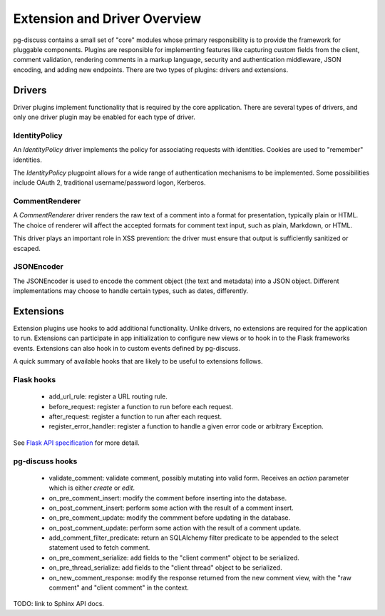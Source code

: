 =============================
Extension and Driver Overview
=============================

pg-discuss contains a small set of "core" modules whose primary responsibility
is to provide the framework for pluggable components. Plugins are responsible
for implementing features like capturing custom fields from the client, comment
validation, rendering comments in a markup language, security and
authentication middleware, JSON encoding, and adding new endpoints. There are
two types of plugins: drivers and extensions.

Drivers
=======

Driver plugins implement functionality that is required by the core
application. There are several types of drivers, and only one driver plugin may
be enabled for each type of driver.

IdentityPolicy
--------------

An `IdentityPolicy` driver implements the policy for associating requests with
identities. Cookies are used to "remember" identities.

The `IdentityPolicy` plugpoint allows for a wide range of authentication
mechanisms to be implemented. Some possibilities include OAuth 2, traditional
username/password logon, Kerberos.

CommentRenderer
---------------

A `CommentRenderer` driver renders the raw text of a comment into a format
for presentation, typically plain or HTML. The choice of renderer will affect
the accepted formats for comment text input, such as plain, Markdown, or HTML.

This driver plays an important role in XSS prevention: the driver must ensure
that output is sufficiently sanitized or escaped.

JSONEncoder
-----------

The JSONEncoder is used to encode the comment object (the text and metadata)
into a JSON object. Different implementations may choose to handle certain
types, such as dates, differently.

Extensions
==========

Extension plugins use hooks to add additional functionality. Unlike drivers,
no extensions are required for the application to run. Extensions can
participate in app initialization to configure new views or to hook in to
the Flask frameworks events. Extensions can also hook in to custom events
defined by pg-discuss.

A quick summary of available hooks that are likely to be useful to extensions
follows.

Flask hooks
-----------

 - add_url_rule: register a URL routing rule.
 - before_request: register a function to run before each request.
 - after_request: register a function to run after each request.
 - register_error_handler: register a function to handle a given error code or
   arbitrary Exception.

See `Flask API specification`_ for more detail.

.. _Flask API specification: http://flask.pocoo.org/docs/0.10/api/

pg-discuss hooks
----------------

 - validate_comment: validate comment, possibly mutating into valid form.
   Receives an `action` parameter which is either `create` or `edit`.
 - on_pre_comment_insert: modify the comment before inserting into the
   database.
 - on_post_comment_insert: perform some action with the result of a comment
   insert.
 - on_pre_comment_update: modify the commment before updating in the database.
 - on_post_comment_update: perform some action with the result of a comment
   update.
 - add_comment_filter_predicate: return an SQLAlchemy filter predicate to be
   appended to the select statement used to fetch comment.
 - on_pre_comment_serialize: add fields to the "client comment" object to be
   serialized.
 - on_pre_thread_serialize: add fields to the "client thread" object to be
   serialized.
 - on_new_comment_response: modify the response returned from the new comment
   view, with the "raw comment" and "client comment" in the context.

TODO: link to Sphinx API docs.
